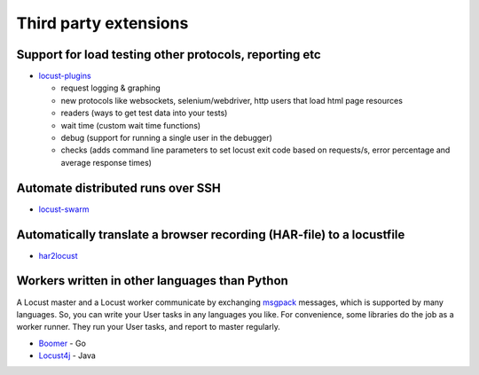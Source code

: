.. _extensions:

======================
Third party extensions
======================

Support for load testing other protocols, reporting etc
-------------------------------------------------------

-  `locust-plugins <https://github.com/SvenskaSpel/locust-plugins/>`__

   -  request logging & graphing
   -  new protocols like websockets, selenium/webdriver, http users that
      load html page resources
   -  readers (ways to get test data into your tests)
   -  wait time (custom wait time functions)
   -  debug (support for running a single user in the debugger)
   -  checks (adds command line parameters to set locust exit code based
      on requests/s, error percentage and average response times)

Automate distributed runs over SSH
----------------------------------

-  `locust-swarm <https://github.com/SvenskaSpel/locust-swarm/>`__

Automatically translate a browser recording (HAR-file) to a locustfile
----------------------------------------------------------------------

-  `har2locust <https://github.com/SvenskaSpel/har2locust>`__

Workers written in other languages than Python
----------------------------------------------

A Locust master and a Locust worker communicate by exchanging
`msgpack <http://msgpack.org/>`__ messages, which is supported by many
languages. So, you can write your User tasks in any languages you like.
For convenience, some libraries do the job as a worker runner. They run
your User tasks, and report to master regularly.

-  `Boomer <https://github.com/myzhan/boomer/>`__ - Go
-  `Locust4j <https://github.com/myzhan/locust4j>`__ - Java
